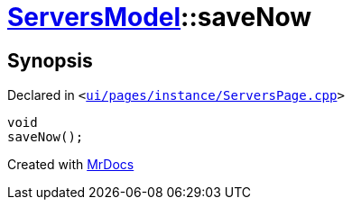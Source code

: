 [#ServersModel-saveNow]
= xref:ServersModel.adoc[ServersModel]::saveNow
:relfileprefix: ../
:mrdocs:


== Synopsis

Declared in `&lt;https://github.com/PrismLauncher/PrismLauncher/blob/develop/ui/pages/instance/ServersPage.cpp#L435[ui&sol;pages&sol;instance&sol;ServersPage&period;cpp]&gt;`

[source,cpp,subs="verbatim,replacements,macros,-callouts"]
----
void
saveNow();
----



[.small]#Created with https://www.mrdocs.com[MrDocs]#
